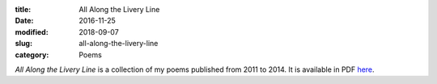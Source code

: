 :title: All Along the Livery Line
:date: 2016-11-25
:modified: 2018-09-07
:slug: all-along-the-livery-line
:category: Poems

*All Along the Livery Line* is a collection of my poems published from
2011 to 2014. It is available in PDF `here`_.

.. _`here`: {filename}/media/All\ Along\ the\ Livery\ Line.pdf
